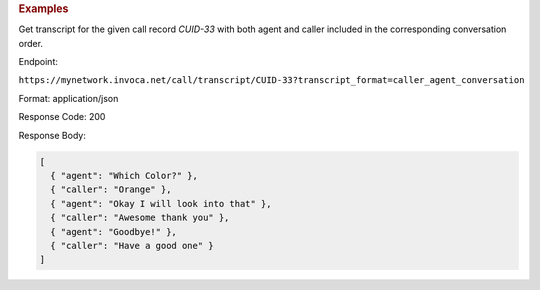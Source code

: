 .. container:: endpoint-long-description

  .. rubric:: Examples

  Get transcript for the given call record `CUID-33` with both agent and caller included in the corresponding conversation order.

  Endpoint:

  ``https://mynetwork.invoca.net/call/transcript/CUID-33?transcript_format=caller_agent_conversation``

  Format: application/json

  Response Code: 200

  Response Body:

  .. code-block:: json
  
    [
      { "agent": "Which Color?" },
      { "caller": "Orange" },
      { "agent": "Okay I will look into that" },
      { "caller": "Awesome thank you" },
      { "agent": "Goodbye!" },
      { "caller": "Have a good one" }
    ]
